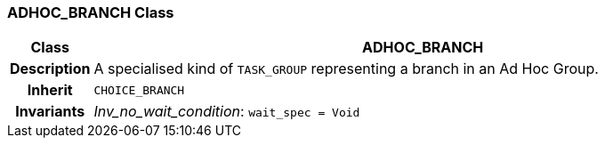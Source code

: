 === ADHOC_BRANCH Class

[cols="^1,3,5"]
|===
h|*Class*
2+^h|*ADHOC_BRANCH*

h|*Description*
2+a|A specialised kind of `TASK_GROUP` representing a branch in an Ad Hoc Group.

h|*Inherit*
2+|`CHOICE_BRANCH`


h|*Invariants*
2+a|_Inv_no_wait_condition_: `wait_spec = Void`
|===

